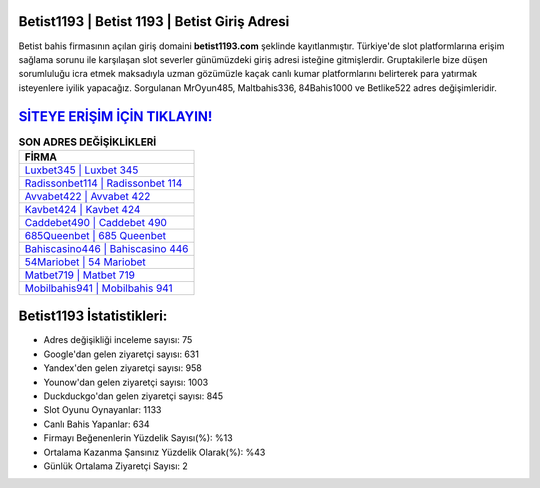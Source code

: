 ﻿Betist1193 | Betist 1193 | Betist Giriş Adresi
===================================

.. image:: images/betist-giris.jpg
   :width: 600
   
Betist bahis firmasının açılan giriş domaini **betist1193.com** şeklinde kayıtlanmıştır. Türkiye'de slot platformlarına erişim sağlama sorunu ile karşılaşan slot severler günümüzdeki giriş adresi isteğine gitmişlerdir. Gruptakilerle bize düşen sorumluluğu icra etmek maksadıyla uzman gözümüzle kaçak canlı kumar platformlarını belirterek para yatırmak isteyenlere iyilik yapacağız. Sorgulanan MrOyun485, Maltbahis336, 84Bahis1000 ve Betlike522 adres değişimleridir.

`SİTEYE ERİŞİM İÇİN TIKLAYIN! <https://urlday.cc/git>`_
==============

.. list-table:: **SON ADRES DEĞİŞİKLİKLERİ**
   :widths: 100
   :header-rows: 1

   * - FİRMA
   * - `Luxbet345 | Luxbet 345 <luxbet345-luxbet-345-luxbet-giris-adresi.html>`_
   * - `Radissonbet114 | Radissonbet 114 <radissonbet114-radissonbet-114-radissonbet-giris-adresi.html>`_
   * - `Avvabet422 | Avvabet 422 <avvabet422-avvabet-422-avvabet-giris-adresi.html>`_	 
   * - `Kavbet424 | Kavbet 424 <kavbet424-kavbet-424-kavbet-giris-adresi.html>`_	 
   * - `Caddebet490 | Caddebet 490 <caddebet490-caddebet-490-caddebet-giris-adresi.html>`_ 
   * - `685Queenbet | 685 Queenbet <685queenbet-685-queenbet-queenbet-giris-adresi.html>`_
   * - `Bahiscasino446 | Bahiscasino 446 <bahiscasino446-bahiscasino-446-bahiscasino-giris-adresi.html>`_	 
   * - `54Mariobet | 54 Mariobet <54mariobet-54-mariobet-mariobet-giris-adresi.html>`_
   * - `Matbet719 | Matbet 719 <matbet719-matbet-719-matbet-giris-adresi.html>`_
   * - `Mobilbahis941 | Mobilbahis 941 <mobilbahis941-mobilbahis-941-mobilbahis-giris-adresi.html>`_
	 
Betist1193 İstatistikleri:
===================================	 
* Adres değişikliği inceleme sayısı: 75
* Google'dan gelen ziyaretçi sayısı: 631
* Yandex'den gelen ziyaretçi sayısı: 958
* Younow'dan gelen ziyaretçi sayısı: 1003
* Duckduckgo'dan gelen ziyaretçi sayısı: 845
* Slot Oyunu Oynayanlar: 1133
* Canlı Bahis Yapanlar: 634
* Firmayı Beğenenlerin Yüzdelik Sayısı(%): %13
* Ortalama Kazanma Şansınız Yüzdelik Olarak(%): %43
* Günlük Ortalama Ziyaretçi Sayısı: 2
